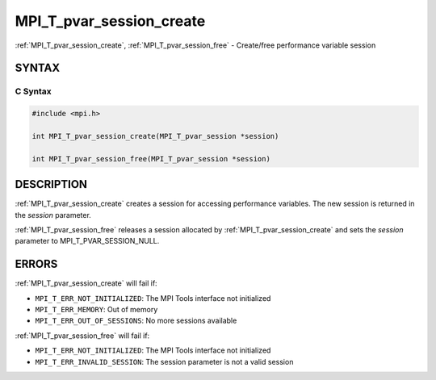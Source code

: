 .. _mpi_t_pvar_session_create:


MPI_T_pvar_session_create
=========================

.. include_body

:ref:`MPI_T_pvar_session_create`, :ref:`MPI_T_pvar_session_free` - Create/free
performance variable session


SYNTAX
------


C Syntax
^^^^^^^^

.. code-block:: c

   #include <mpi.h>

   int MPI_T_pvar_session_create(MPI_T_pvar_session *session)

   int MPI_T_pvar_session_free(MPI_T_pvar_session *session)


DESCRIPTION
-----------

:ref:`MPI_T_pvar_session_create` creates a session for accessing performance
variables. The new session is returned in the *session* parameter.

:ref:`MPI_T_pvar_session_free` releases a session allocated by
:ref:`MPI_T_pvar_session_create` and sets the *session* parameter to
MPI_T_PVAR_SESSION_NULL.


ERRORS
------

:ref:`MPI_T_pvar_session_create` will fail if:

* ``MPI_T_ERR_NOT_INITIALIZED``: The MPI Tools interface not initialized

* ``MPI_T_ERR_MEMORY``: Out of memory

* ``MPI_T_ERR_OUT_OF_SESSIONS``: No more sessions available

:ref:`MPI_T_pvar_session_free` will fail if:

* ``MPI_T_ERR_NOT_INITIALIZED``: The MPI Tools interface not initialized

* ``MPI_T_ERR_INVALID_SESSION``: The session parameter is not a valid session
